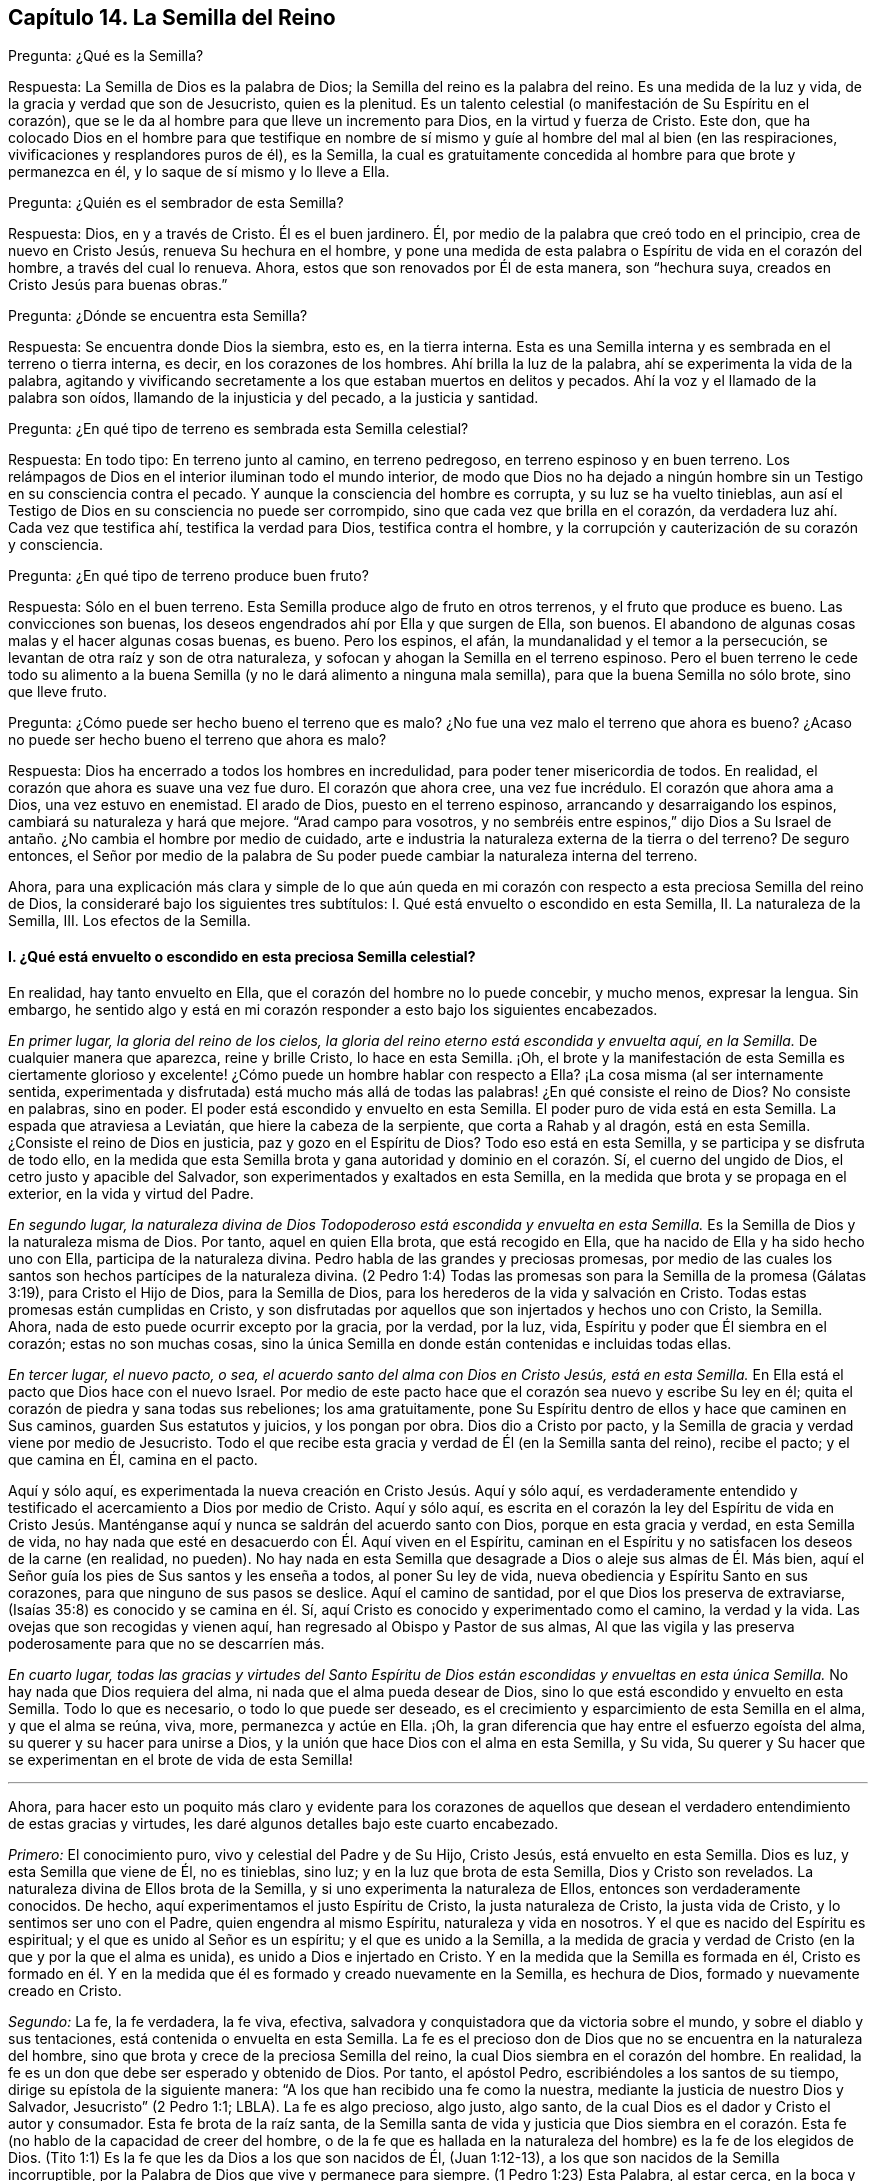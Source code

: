 == Capítulo 14. La Semilla del Reino

[.discourse-part]
Pregunta: ¿Qué es la Semilla?

[.discourse-part]
Respuesta: La Semilla de Dios es la palabra de Dios;
la Semilla del reino es la palabra del reino.
Es una medida de la luz y vida, de la gracia y verdad que son de Jesucristo,
quien es la plenitud.
Es un talento celestial (o manifestación de Su Espíritu en el corazón),
que se le da al hombre para que lleve un incremento para Dios,
en la virtud y fuerza de Cristo.
Este don,
que ha colocado Dios en el hombre para que testifique en nombre
de sí mismo y guíe al hombre del mal al bien (en las respiraciones,
vivificaciones y resplandores puros de él), es la Semilla,
la cual es gratuitamente concedida al hombre para que brote y permanezca en él,
y lo saque de sí mismo y lo lleve a Ella.

[.discourse-part]
Pregunta: ¿Quién es el sembrador de esta Semilla?

[.discourse-part]
Respuesta: Dios, en y a través de Cristo.
Él es el buen jardinero.
Él, por medio de la palabra que creó todo en el principio, crea de nuevo en Cristo Jesús,
renueva Su hechura en el hombre,
y pone una medida de esta palabra o Espíritu de vida en el corazón del hombre,
a través del cual lo renueva.
Ahora, estos que son renovados por Él de esta manera, son "`hechura suya,
creados en Cristo Jesús para buenas obras.`"

[.discourse-part]
Pregunta: ¿Dónde se encuentra esta Semilla?

[.discourse-part]
Respuesta: Se encuentra donde Dios la siembra, esto es, en la tierra interna.
Esta es una Semilla interna y es sembrada en el terreno o tierra interna, es decir,
en los corazones de los hombres.
Ahí brilla la luz de la palabra, ahí se experimenta la vida de la palabra,
agitando y vivificando secretamente a los que estaban muertos en delitos y pecados.
Ahí la voz y el llamado de la palabra son oídos, llamando de la injusticia y del pecado,
a la justicia y santidad.

[.discourse-part]
Pregunta: ¿En qué tipo de terreno es sembrada esta Semilla celestial?

[.discourse-part]
Respuesta: En todo tipo: En terreno junto al camino, en terreno pedregoso,
en terreno espinoso y en buen terreno.
Los relámpagos de Dios en el interior iluminan todo el mundo interior,
de modo que Dios no ha dejado a ningún hombre sin
un Testigo en su consciencia contra el pecado.
Y aunque la consciencia del hombre es corrupta, y su luz se ha vuelto tinieblas,
aun así el Testigo de Dios en su consciencia no puede ser corrompido,
sino que cada vez que brilla en el corazón,
da verdadera luz ahí. Cada vez que testifica ahí, testifica la verdad para Dios,
testifica contra el hombre, y la corrupción y cauterización de su corazón y consciencia.

[.discourse-part]
Pregunta: ¿En qué tipo de terreno produce buen fruto?

[.discourse-part]
Respuesta: Sólo en el buen terreno.
Esta Semilla produce algo de fruto en otros terrenos, y el fruto que produce es bueno.
Las convicciones son buenas, los deseos engendrados ahí por Ella y que surgen de Ella,
son buenos.
El abandono de algunas cosas malas y el hacer algunas cosas buenas, es bueno.
Pero los espinos, el afán, la mundanalidad y el temor a la persecución,
se levantan de otra raíz y son de otra naturaleza,
y sofocan y ahogan la Semilla en el terreno espinoso.
Pero el buen terreno le cede todo su alimento a la buena
Semilla (y no le dará alimento a ninguna mala semilla),
para que la buena Semilla no sólo brote, sino que lleve fruto.

[.discourse-part]
Pregunta: ¿Cómo puede ser hecho bueno el terreno que es malo?
¿No fue una vez malo el terreno que ahora es bueno?
¿Acaso no puede ser hecho bueno el terreno que ahora es malo?

[.discourse-part]
Respuesta: Dios ha encerrado a todos los hombres en incredulidad,
para poder tener misericordia de todos.
En realidad, el corazón que ahora es suave una vez fue duro.
El corazón que ahora cree, una vez fue incrédulo.
El corazón que ahora ama a Dios, una vez estuvo en enemistad.
El arado de Dios, puesto en el terreno espinoso, arrancando y desarraigando los espinos,
cambiará su naturaleza y hará que mejore.
"`Arad campo para vosotros,
y no sembréis entre espinos,`" dijo Dios a Su Israel
de antaño. ¿No cambia el hombre por medio de cuidado,
arte e industria la naturaleza externa de la tierra o del terreno?
De seguro entonces,
el Señor por medio de la palabra de Su poder puede
cambiar la naturaleza interna del terreno.

Ahora,
para una explicación más clara y simple de lo que aún queda en
mi corazón con respecto a esta preciosa Semilla del reino de Dios,
la consideraré bajo los siguientes tres subtítulos:
I+++.+++ Qué está envuelto o escondido en esta Semilla, II. La naturaleza de la Semilla, III.
Los efectos de la Semilla.

[.alt]
==== I. ¿Qué está envuelto o escondido en esta preciosa Semilla celestial?

En realidad, hay tanto envuelto en Ella, que el corazón del hombre no lo puede concebir,
y mucho menos, expresar la lengua.
Sin embargo,
he sentido algo y está en mi corazón responder a esto bajo los siguientes encabezados.

[.discourse-part]
__En primer lugar, la gloria del reino de los cielos,
la gloria del reino eterno está escondida y envuelta aquí, en la Semilla.__
De cualquier manera que aparezca, reine y brille Cristo, lo hace en esta Semilla.
¡Oh,
el brote y la manifestación de esta Semilla es ciertamente glorioso
y excelente! ¿Cómo puede un hombre hablar con respecto a Ella?
¡La cosa misma (al ser internamente sentida,
experimentada y disfrutada) está mucho más allá de todas
las palabras! ¿En qué consiste el reino de Dios?
No consiste en palabras, sino en poder.
El poder está escondido y envuelto en esta Semilla.
El poder puro de vida está en esta Semilla.
La espada que atraviesa a Leviatán, que hiere la cabeza de la serpiente,
que corta a Rahab y al dragón, está en esta Semilla.
¿Consiste el reino de Dios en justicia, paz y gozo en el Espíritu de Dios?
Todo eso está en esta Semilla, y se participa y se disfruta de todo ello,
en la medida que esta Semilla brota y gana autoridad y dominio en el corazón. Sí,
el cuerno del ungido de Dios, el cetro justo y apacible del Salvador,
son experimentados y exaltados en esta Semilla,
en la medida que brota y se propaga en el exterior, en la vida y virtud del Padre.

[.discourse-part]
__En segundo lugar,
la naturaleza divina de Dios Todopoderoso está escondida y envuelta en esta Semilla.__
Es la Semilla de Dios y la naturaleza misma de Dios.
Por tanto, aquel en quien Ella brota, que está recogido en Ella,
que ha nacido de Ella y ha sido hecho uno con Ella, participa de la naturaleza divina.
Pedro habla de las grandes y preciosas promesas,
por medio de las cuales los santos son hechos partícipes de la naturaleza divina.
(2 Pedro 1:4) Todas las promesas son para la Semilla de la promesa (Gálatas 3:19),
para Cristo el Hijo de Dios, para la Semilla de Dios,
para los herederos de la vida y salvación en Cristo.
Todas estas promesas están cumplidas en Cristo,
y son disfrutadas por aquellos que son injertados y hechos uno con Cristo, la Semilla.
Ahora, nada de esto puede ocurrir excepto por la gracia, por la verdad, por la luz, vida,
Espíritu y poder que Él siembra en el corazón; estas no son muchas cosas,
sino la única Semilla en donde están contenidas e incluidas todas ellas.

[.discourse-part]
__En tercer lugar, el nuevo pacto, o sea,
el acuerdo santo del alma con Dios en Cristo Jesús, está en esta Semilla.__
En Ella está el pacto que Dios hace con el nuevo Israel.
Por medio de este pacto hace que el corazón sea nuevo y escribe Su ley en él;
quita el corazón de piedra y sana todas sus rebeliones; los ama gratuitamente,
pone Su Espíritu dentro de ellos y hace que caminen en Sus caminos,
guarden Sus estatutos y juicios, y los pongan por obra.
Dios dio a Cristo por pacto,
y la Semilla de gracia y verdad viene por medio de Jesucristo.
Todo el que recibe esta gracia y verdad de Él (en la Semilla santa del reino),
recibe el pacto; y el que camina en Él, camina en el pacto.

Aquí y sólo aquí, es experimentada la nueva creación en Cristo Jesús. Aquí y sólo aquí,
es verdaderamente entendido y testificado el acercamiento a Dios por medio de Cristo.
Aquí y sólo aquí,
es escrita en el corazón la ley del Espíritu de vida en Cristo Jesús.
Manténganse aquí y nunca se saldrán del acuerdo santo con Dios,
porque en esta gracia y verdad, en esta Semilla de vida,
no hay nada que esté en desacuerdo con Él. Aquí viven en el Espíritu,
caminan en el Espíritu y no satisfacen los deseos de la carne (en realidad, no pueden).
No hay nada en esta Semilla que desagrade a Dios o aleje sus almas de Él. Más bien,
aquí el Señor guía los pies de Sus santos y les enseña a todos, al poner Su ley de vida,
nueva obediencia y Espíritu Santo en sus corazones,
para que ninguno de sus pasos se deslice.
Aquí el camino de santidad, por el que Dios los preserva de extraviarse,
(Isaías 35:8) es conocido y se camina en él. Sí,
aquí Cristo es conocido y experimentado como el camino, la verdad y la vida.
Las ovejas que son recogidas y vienen aquí,
han regresado al Obispo y Pastor de sus almas,
Al que las vigila y las preserva poderosamente para que no se descarríen más.

[.discourse-part]
__En cuarto lugar,
todas las gracias y virtudes del Santo Espíritu de Dios
están escondidas y envueltas en esta única Semilla.__
No hay nada que Dios requiera del alma, ni nada que el alma pueda desear de Dios,
sino lo que está escondido y envuelto en esta Semilla.
Todo lo que es necesario, o todo lo que puede ser deseado,
es el crecimiento y esparcimiento de esta Semilla en el alma, y que el alma se reúna,
viva, more, permanezca y actúe en Ella.
¡Oh, la gran diferencia que hay entre el esfuerzo egoísta del alma,
su querer y su hacer para unirse a Dios,
y la unión que hace Dios con el alma en esta Semilla, y Su vida,
Su querer y Su hacer que se experimentan en el brote de vida de esta Semilla!

[.small-break]
'''

Ahora,
para hacer esto un poquito más claro y evidente para los corazones de
aquellos que desean el verdadero entendimiento de estas gracias y virtudes,
les daré algunos detalles bajo este cuarto encabezado.

[.discourse-part]
_Primero:_ El conocimiento puro, vivo y celestial del Padre y de Su Hijo, Cristo Jesús,
está envuelto en esta Semilla.
Dios es luz, y esta Semilla que viene de Él, no es tinieblas, sino luz;
y en la luz que brota de esta Semilla, Dios y Cristo son revelados.
La naturaleza divina de Ellos brota de la Semilla,
y si uno experimenta la naturaleza de Ellos, entonces son verdaderamente conocidos.
De hecho, aquí experimentamos el justo Espíritu de Cristo, la justa naturaleza de Cristo,
la justa vida de Cristo, y lo sentimos ser uno con el Padre,
quien engendra al mismo Espíritu, naturaleza y vida en nosotros.
Y el que es nacido del Espíritu es espiritual; y el que es unido al Señor es un espíritu;
y el que es unido a la Semilla,
a la medida de gracia y verdad de Cristo (en la que y por la que el alma es unida),
es unido a Dios e injertado en Cristo.
Y en la medida que la Semilla es formada en él,
Cristo es formado en él. Y en la medida que él es
formado y creado nuevamente en la Semilla,
es hechura de Dios, formado y nuevamente creado en Cristo.

[.discourse-part]
_Segundo:_ La fe, la fe verdadera, la fe viva, efectiva,
salvadora y conquistadora que da victoria sobre el mundo,
y sobre el diablo y sus tentaciones, está contenida o envuelta en esta Semilla.
La fe es el precioso don de Dios que no se encuentra en la naturaleza del hombre,
sino que brota y crece de la preciosa Semilla del reino,
la cual Dios siembra en el corazón del hombre.
En realidad, la fe es un don que debe ser esperado y obtenido de Dios.
Por tanto, el apóstol Pedro, escribiéndoles a los santos de su tiempo,
dirige su epístola de la siguiente manera:
"`A los que han recibido una fe como la nuestra,
mediante la justicia de nuestro Dios y Salvador, Jesucristo`" (2 Pedro 1:1; LBLA).
La fe es algo precioso, algo justo, algo santo,
de la cual Dios es el dador y Cristo el autor y consumador.
Esta fe brota de la raíz santa,
de la Semilla santa de vida y justicia que Dios siembra en el corazón.
Esta fe (no hablo de la capacidad de creer del hombre,
o de la fe que es hallada en la naturaleza del hombre) es la fe de los elegidos de Dios.
(Tito 1:1) Es la fe que les da Dios a los que son nacidos de Él, (Juan 1:12-13),
a los que son nacidos de la Semilla incorruptible,
por la Palabra de Dios que vive y permanece para siempre.
(1 Pedro 1:23) Esta Palabra, al estar cerca, en la boca y el corazón, engendrando,
preservando e incrementando la fe ahí (según es experimentada diariamente),
es llamada "`la palabra de fe`" (Romanos 10:8).

[.discourse-part]
_Tercero:_ El temor puro, el temor santo, el temor celestial,
el cual es de una naturaleza limpia y celestial, y perdura para siempre,
también está en esta Semilla.
Este inocente temor es una promesa del nuevo pacto,
y es dado a los hijos del nuevo pacto,
el cual Dios pone en sus corazones desde la Semilla de vida que brota en ellos,
para que no se aparten del Señor. (Jeremías 32:40)

[.discourse-part]
_Cuarto:_ El amor puro y divino está en ella.
En la medida que esta Semilla brota, en esa misma medida brota el amor de Dios.
Así como Dios es amor, la Semilla que es de Él participa de Su amor.
No hay enemistad en ella, y ninguna enemistad u oposición brotarán de ella.
Esto hace que para los hijos de Dios sea muy natural amar,
pues han nacido de esa Semilla que vino del Dios de amor, cuya naturaleza es amor.
¡Oh, cuán diariamente es hallado, mediante una dulce y segura experiencia,
que esta Semilla (al brotar) enseña y hace posible amar!
Los que tienen esta Semilla brotando en ellos,
no necesitan ser externamente enseñados a amar con amor fraternal, pues en la Semilla,
por medio de ella y a través de ella, son enseñados por Dios a amarse unos a otros.
De manera que, el alma no necesita nada sino la circuncisión del corazón,
la purificación del corazón a través de la obediencia a la verdad,
la amputación de esa mente, naturaleza,
voluntad y sabiduría carnales que no pueden amar correctamente.
Entonces el amor puro brotará plenamente hacia el Señor y hacia los hermanos.
(Deuteronomio 30:6; 1 Pedro 1:22) Sí,
será natural amar a todos y el mandamiento de Cristo no será gravoso, a saber,
amar a los enemigos, incluso a los más grandes agraviadores,
maldecidores y perseguidores.
(Mateo 5:44)

[.discourse-part]
_Quinto:_ La esperanza pura, la esperanza del recto, la esperanza que no avergüenza,
la esperanza que penetra detrás del velo y es una ancla segura y firme ahí,
(al anclar la mente en el Señor, quien la mantiene en perfecta paz),
está contenida en la Semilla y brota de ella.
Pues nada sino lo que viene de Dios (de la Semilla santa
de verdad y justicia) puede anclar la mente en Dios.
De modo que, el que siente la Semilla, siente la esperanza,
y al mantenerse vuelto hacia la Semilla (hacia la raíz santa), la esperanza permanece.
Por tanto, al volverse la mente a la luz, al volverse del poder de Satanás a Dios,
al volverse a Cristo,
al volverse a la aparición y voz de la palabra de vida en el interior,
al volverse de la semilla de maldad y tinieblas a la Semilla santa y justa del reino,
está vuelta hacia lo que engendra la esperanza verdadera
y justa en el corazón. Esta no es una esperanza en la carne,
sino en la Semilla santa y celestial, y en la obra de justicia y del reino,
que es el hacha de batalla y arma de guerra de Dios,
por medio de lo cual Él derriba la carne.
Esta esperanza asegura la mente en cada tentación, en cada angustia, en cada prueba,
en todo viento, tormenta y olas de persecución con las que pueda ser asaltada.

[.discourse-part]
_Sexto:_ La verdadera paciencia y su obra perfecta (Santiago 1:4),
está contenida en esta Semilla y es dada con ella.
Así como Dios es paciente y tardo para la ira, así también es esta Semilla.
El hombre es de la naturaleza frágil, inquieta e impaciente,
pero el que recibe la palabra de fe, la Semilla de fe,
en Ella también recibe fe y paciencia.
A este no sólo le es dado creer, sino también sufrir por el bien de Cristo.
El que permanece en la Semilla,
y siente que la Semilla permanece y Su naturaleza prevalece en él,
no puede ser impaciente, sin importar lo que el Señor permita que le suceda.

[.discourse-part]
_Séptimo:_ Aquí la verdadera pobreza de espíritu es experimentada.
Es pobre verdaderamente, el que lo ha vendido todo y no se ha dejado nada,
excepto a esta Semilla y la aparición y ayuda de Dios en esta Semilla;
lo cual tampoco está en sus propias manos, sino en la voluntad y disposición de Dios.

[.discourse-part]
_Octavo:_ Aquí es experimentada la verdadera misericordia hacia otros.
Porque el que es llevado a la Semilla vive sólo por misericordia,
y el que vive por misericordia y es diariamente lo que es por misericordia,
no puede evitar ser misericordioso con otros.

[.discourse-part]
_Noveno:_ La verdadera hambre y sed de justicia brotan de esta Semilla.
La Semilla de Dios, el nacimiento de Dios,
es lo que discierne la excelencia de Su justicia,
y lo que tiene hambre y sed de Su justicia.

[.discourse-part]
_Décimo:_ Para no nombrar más, la cruz que hace morir y crucifica al mundo y al pecado,
sólo puede ser tomada en esta Semilla o por virtud de la Semilla.
En realidad, la Semilla es una cruz, sí, es enemistad contra la naturaleza,
espíritu y curso de la serpiente.
El que la toma (con Su voluntad, Su naturaleza, Su ley de vida),
toma la cruz contra la otra naturaleza, voluntad y ley de pecado y muerte.
Así que si se pierde la santa Semilla, sólo se puede tener una sombra o imagen de la cruz.
Pero en el verdadero sentido y sujeción a la Semilla,
la cruz de nuestro Señor Jesucristo es experimentada
obrando poderosamente contra el pecado,
crucificando y sometiendo efectivamente todo el curso de la naturaleza maligna y pecaminosa.

[.alt]
==== II. ¿Qué es la naturaleza de la Semilla de Dios, o la Semilla del reino?

[.discourse-part]
Respuesta:
Aunque la naturaleza de Esta ya ha sido ampliamente explicada bajo los encabezados previos,
hablaré un poco más específicamente de Ella con varios detalles,
de acuerdo con las Escrituras.

[.discourse-part]
__En primer lugar, es de una naturaleza inmortal e incorruptible.__
(1 Pedro 1:23) Es una Semilla que en sí misma no puede morir,
aunque parezca muerta en el hombre o para el hombre,
al no poder exponer nada de Su vida o virtud escondida en el hombre,
que la ha matado para sí mismo.
Porque el que ha rechazado y matado a la Semilla por medio de la cual Dios da vida,
todavía está muerto en delitos y pecados,
y no podrá vivir hasta que Dios respire y vivifique esta Semilla en él,
y lo resucite por medio de la Semilla.

[.discourse-part]
__En segundo lugar, es de una naturaleza que recoge.__
Ella tiene la naturaleza de una red.
(Mateo 13:47) Saca de lo que es contrario a Dios, para reunirlo en Dios.
Saca del mundo, del mar de maldad, del reino de las tinieblas,
de la propia naturaleza y espíritu del hombre,
para reunirlo en la naturaleza y Espíritu de Dios, y en Su luz y reino,
en donde el alma debe morar, caminar y estar sujeta a Dios.

[.discourse-part]
__En tercer lugar, es de una naturaleza que purga o limpia.__
Ella es de la naturaleza del fuego, de la naturaleza del agua,
internamente y espiritualmente.
Esta Semilla es Espíritu y vida en una medida,
y por Ella (o por el Espíritu de Dios que mora y es revelado en Ella) Él lava
y purga la inmundicia de la hija de Sión. Hay fuerza y virtud en esta Semilla,
contra toda fuerza de engaño y maldad en la otra semilla.
Conforme la Semilla del reino brota y es recibida
y disfrutada en el temor santo del Señor,
prevalece sobre la semilla contraria y arroja sus tinieblas,
y purga y quema su inmundicia, paja y corrupción.

[.discourse-part]
__En cuarto lugar, es de una naturaleza que sazona, leuda y santifica.__
Es como sal; es como levadura.
Ella sazona y leuda con vida.
Ella sazona y leuda con justicia.
Ella sazona y leuda con la imagen de Dios.
Tan pronto como brota en el corazón comienza a leudarlo, y si no se descuida,
ni se entristece, ni se lastima,
ni se apaga (porque esta Semilla es de una naturaleza muy sensible y tierna),
continuará leudando cada vez más con la naturaleza de verdad,
a semejanza del Dios de verdad.
Ver Marcos 9:50; Lucas 13:21; Colosenses 4:6

[.discourse-part]
__En quinto lugar, es de una naturaleza que enriquece.__
Es un tesoro escondido o perla de gran precio.
Hace al comerciante sabio muy rico,
a ese que lo vende todo por Ella y compra el campo con Ella.
El que compra la verdad y no la quiere vender ni apartarse de ella de ninguna manera,
sino que se rinde a ella y la hace su tesoro,
¡cuánto enriquece Esta su corazón con lo que es santo y
celestial! ¡Cuán rico lo hace tocante a Dios! (Mateo 13:44-46)

[.discourse-part]
__En sexto lugar, es de una naturaleza que se incrementa y crece.__
Un único talento puede ser incrementado.
La pequeña Semilla, como la semilla de un grano de mostaza,
crecerá en la buena tierra más allá de las hierbas, y se convertirá en un árbol,
árbol de justicia de la plantación del Señor, para que Él pueda ser glorificado.
(Mateo 13:31-32; 25:16; 13:23)

[.alt]
==== III. ¿Cuáles son los efectos de esta Semilla?

[.discourse-part]
Respuesta: Los efectos de la Semilla pura en el corazón son muchísimos, muy grandes,
muy dulces, preciosos y benditos,
los cuales llegan a experimentar todos aquellos que
experimentan el crecimiento y propagación de Ella.
Mencionaré sólo algunos.

[.discourse-part]
__Primero,
es una verdadera unión y comunión con el Dios y Padre de nuestro Señor Jesucristo,
el Padre de esta Semilla, y con todos los que están unidos a Ella.__
La unión y comunión con Dios están en esta Semilla, nunca fuera de Ella.
Porque en la simiente de la serpiente, el hombre está separado de Dios,
ajeno a Su vida y no puede acercarse a Él, ni tener comunión con Él. Por tanto,
en la Semilla santa, en la Semilla de vida, en la Semilla de justicia,
en la Semilla de fe, el alma es unida a Dios, tiene acceso a Él, fuente viva,
y tiene comunión con Él en lo que es vivo y santo de Él. Los hombres
pueden imaginar una unión y comunión con Dios fuera de Ella,
pero ninguno puede unirse a Dios o tener comunión con Él verdaderamente,
excepto en el don, en la gracia, en la luz, en el Espíritu que es de Dios.

[.discourse-part]
__Segundo, esta Semilla se siente brotar en el corazón, y cuando se une a Ella,
derriba y somete todo lo que es contrario a Dios.__
Este honor y poder los ha dado Dios a la Simiente
de la mujer (aún en la menor medida de Esta):
Que Ella herirá la cabeza de la serpiente y liberará
el alma del cautiverio y esclavitud del maligno.
Así, el alma, en la consciencia, autoridad y virtud vivas de la Semilla,
puede rehusar presentar sus miembros, sus facultades, su voluntad, su mente,
su entendimiento y sus afectos, al pecado y a la injusticia.
Sí, el diablo, el gran dragón rojo, el dios de este mundo,
el poderoso espíritu y poder de las tinieblas, al ser resistido en Esta,
es verdaderamente vencido.
Cuando alguno resiste al diablo en su propia fuerza (en la fuerza de sus propios deseos,
habilidades y decisiones),
es vencido por él. Pero el que resiste al diablo en la fe que brota de esta Semilla,
lo vencerá. Así, pues, el pecado es derribado y la tentación mantenida fuera,
por medio de la virtud y poder de la vida y autoridad
del Salvador que brotan en esta Semilla de Dios.

[.discourse-part]
__Tercero,
a medida que brota y a medida que sus operaciones son experimentadas y recibidas,
lleva a la imagen y naturaleza de Dios.__
Ella borra la imagen del diablo en la mente y renueva a semejanza de Dios y Cristo.
Sí,
aquí tenemos la mente misma de Cristo y somos hechos uno
con la mente de Él. Así como en la simiente de la serpiente,
son puestas la imagen y naturaleza de la serpiente, así en esta Semilla,
es puesta la imagen de Dios y de Cristo.
Sí, la serpiente, el espíritu de tinieblas, el espíritu maligno, el espíritu de engaño,
es quitado aquí y Cristo colocado.
Y cualquiera que desee experimentar el verdadero desvestirse del viejo hombre,
y el vestirse del nuevo hombre (el cual es creado en la justicia y santidad de la verdad),
debe experimentarlo en esta Semilla.

[.discourse-part]
__Cuarto, la Semilla lleva la mente, el corazón, el alma,
el espíritu a la nueva obediencia (a Su propia naturaleza obediente), o sea,
a hacer la voluntad de Dios con gran deleite y placer.__
"`El hacer tu voluntad, Dios mío, me ha agradado,`" dijo Cristo.
Esta Semilla es de Su naturaleza.
Es una medida, una porción, un talento celestial de Su gracia y verdad,
un don de luz y vida proveniente de Aquel que es la plenitud.
Es dada para dar la disposición (como tiene Él) de hacer la voluntad del Padre,
y realmente lo hace,
hasta el punto de que el alma que es completamente leudada y una con Ella,
puede también decir: "`¡Me deleito en hacer tu voluntad, oh, Dios.
Esta se ha convertido en mi comida y bebida, estoy nutrida y renovada,
y me deleito en la virtud que experimento brotar en mí al hacer Tu voluntad!`"
Ciertamente no es así al principio, mientras haya una naturaleza, una voluntad,
una sabiduría contraria a la naturaleza, voluntad y sabiduría de Dios.
Entonces la obediencia es difícil y la cruz sigue siendo un doloroso yugo sobre el cuello.
Pero al ser sometida esa naturaleza,
y al levantarse y prevalecer la naturaleza de la Semilla,
¿qué puede ser de mayor deleite para esta nueva naturaleza
que hacer la voluntad de su Padre celestial,
y descubrir el corazón del Padre complacido con el hijo?

[.discourse-part]
__Quinto, Ella lleva al entendimiento, sentido y deleite de todas las preciosas promesas,
y a todas las bendiciones espirituales en Cristo Jesús nuestro
Señor.__ Todas las promesas son para la Semilla,
y son sí y amén en Cristo, y la más pequeña medida de Su vida participa de esto.
La Semilla, la Semilla eterna es la heredera,
y nosotros los que estamos unidos a la Semilla,
que hemos nacido de la Semilla y crecemos en Ella, somos coherederos con Cristo.
Por tanto, cada promesa llega a ser entendida aquí, gustada aquí,
disfrutada aquí. ¡Cuán llenas están las Escrituras
de dulces y preciosas promesas! ¡Pero ay,
de qué sirve que los hombres se las apliquen a sí mismos,
cuando no tienen derecho a ellas, ni las entienden correctamente,
ni fueron destinadas por el Señor para el estado y condición caídos del hombre!
Pero llegar al entendimiento de las promesas, ser guiados por el Señor a esa condición,
y ser preservados por Él en esa condición a la que pertenecen las promesas--¡Oh,
cuán dulce, reconfortante y gozoso es esto!
De hecho, en esta Semilla todas las maldiciones del libro pasan,
y todas las bendiciones fluyen y se multiplican en el alma día tras día. De modo que,
con razón es llamada '`la Semilla bendita,`' pues en Ella
el alma es verdaderamente bendecida y colmada de bendiciones,
por Aquel que es capaz de multiplicarlas en el alma y de
guiarla en el uso y disfrute seguro y correcto de ellas.

Pero, ¿necesito mencionar algo más? Aquí está la luz, aquí está la vida,
aquí está la justicia, aquí está la paz, aquí está el gozo celestial,
aquí está el poder santo,
todo brotando y produciendo sus frutos y preciosas operaciones y efectos en el
corazón. Aquí está la seguridad del amor de Dios en Cristo para siempre,
y el conocimiento de que Dios nunca dejará ni abandonará
aquella alma que está unida a Él,
y que permanece en Él en esta Semilla.
Dicha alma será guardada por el poder de Dios,
a través de la fe que brota de esta Semilla, para perfecta redención y salvación. Amén.

=== Una Breve Aclaración con Respecto a la Imputación de la Justicia de Cristo

Dios visita a los hombres por medio de la luz y poder
de Su Santo Espíritu en su estado muerto y oscuro,
o sea, cuando son impíos. Ahora,
los que sienten la vida y en las vivificaciones de la vida se vuelven
a la luz y poder que los visita (por la fe que viene de la vida),
son trasplantados, en cierta medida, de la raíz impía a la raíz santa.
Aquí son hechos partícipes de la naturaleza y virtud del verdadero árbol de olivo,
es esparcida sobre ellos la misericordia del Señor en y a través de Su Hijo Jesucristo,
son perdonadas sus iniquidades y quitadas sus transgresiones por amor de Su nombre.
Estos son contados por Dios, no en la vieja raíz ni en la naturaleza impía,
sino en esa raíz que han asido por fe y a la que están unidos.
Aquí están ante los ojos del Señor,
y son aceptados y amados en Aquel en quien son hallados,
por Aquel que los trasplantó y los injertó ahí. Así que Cristo es realmente de ellos
y ellos de Él. Y lo que Él hizo por ellos en Su cuerpo de carne viene a ser de ellos,
de modo que tienen el beneficio y cosechan los dulces frutos de esto.
Y si después pecaran, tienen un abogado que defiende su causa con el Padre,
que respira vívidamente sobre ellos de nuevo, aviva fe en ellos,
y les da volverse de eso que corrió tras ellos,
los alcanzó y los contaminó. Debido a lo cual,
en este estado de verdadera fe y unión con el Hijo,
se experimenta una fuente abierta para el pecado y la impureza,
la cual diariamente lava las contaminaciones y manchas de la mente,
a las que es susceptible en el estado de viaje.

Ahora, estas cosas no pertenecen a todo lo que el hombre llama fe,
sino únicamente a la fe que fluye del poder de la
vida indestructible y que permanece en el poder.
La fe que proviene del poder es preciosa,
pues tiene una naturaleza y virtud preciosas en ella,
además de todos los efectos preciosos que fluyen de ella.
Porque ella es la sustancia de las cosas que se esperan; ella es de una naturaleza pura,
que tiene dominio y da dominio sobre el maligno.
Pero la creencia en Cristo, o la aplicación de Su justicia, que no es de esta fe,
ni está en la verdadera luz de vida,
(sino que es de acuerdo con las comprensiones de la criatura con respecto a cosas),
no es de la misma naturaleza, ni tiene la misma virtud, ni produce los mismos efectos.
Porque, a pesar de tener ese tipo de creencia y esperanza,
los hombres todavía están en sus pecados, no están lavados por la sangre de Cristo,
ni están perdonados o cubiertos por el Espíritu del Señor. ¡Ojalá
los hombres fueran cautelosos y le prestaran atención a este asunto,
para que no se perdieran el verdadero perdón del Señor!

Porque, en efecto,
hay un estado en el que la justicia de Cristo es imputada
a las personas alcanzadas por el poder del Señor,
aquellos que están saliendo del estado de impiedad y entrando en la verdadera justicia.
En el verdadero crecimiento,
el alma diariamente sale cada vez más de su propia injusticia, de las tinieblas,
de la imagen corrupta, y entra en la justicia de Cristo y en Su imagen pura.
Así es formado más y más diariamente Cristo en los
corazones de los que verdaderamente creen.
Ellos Lo reciben como la levadura celestial,
y al rendirse para ser leudados por Él son cambiados
a diario y cada vez más en la novedad del Espíritu,
hasta que llegan a ser una nueva masa, una masa completamente leudada.
Entonces las cosas viejas pasan y todas son hechas nuevas, es decir,
ya no son del viejo Adán, sino que todos son de Dios en Cristo.
Todos son de la nueva naturaleza y Espíritu, lo cual es justo a los ojos de Dios.

Ahora, esto es por lo que todos deben esforzarse y lo que todos deben buscar:
El reino de Dios y Su justicia, es decir,
encontrar la entrada ministrada a ellos en el reino eterno y la justicia de este,
para que realmente puedan despojarse del viejo hombre con sus pasiones y concupiscencias,
y vestirse del nuevo hombre; de la naturaleza, imagen,
Espíritu y justicia del nuevo hombre.
Todos deben buscar el verdadero vestido de boda para casarse con Cristo,
para ser una novia ataviada para el novio.
¡Oh,
es precioso para cualquiera experimentar su alma en este estado! ¿Quién no querría viajar,
luchar, esforzarse, vigilar,
orar y esperar para poder ser ataviado por el Espíritu del Señor para Su Hijo Jesucristo?

¡Oh, que ellos al tomar sobre sí la profesión del cristianismo puedan sentir el poder,
esperar en el poder, experimentar lo que es creer en el poder y vivir en el poder!
Porque sin este, el angustioso estado del cristianismo no es sino muerte,
sequedad y frío, al no tener la savia verdadera y viva,
ni calidez en él. Hay grandes engaños en el mundo
acerca de la imputación de la justicia y esas cosas.
Pero el que conoce la verdad tal como está en Jesús,
el que ha sido visitado por el poder, recogido en el poder y permanece en el poder,
ha descubierto lo que unge el ojo y el corazón,
y fortalece contra las más sutiles maquinaciones y engaños del espíritu que se transforma.
Pero quienquiera que profesa el cristianismo, y sin embargo, no está aquí,
no está a salvo, pues el enemigo tiene maneras de hechizarlo y engañarlo,
y el tal no puede resistirlo y evitarlo de manera eficaz.

=== Una Breve Pregunta Acerca de la Correcta Lectura de las Escrituras

[.discourse-part]
Pregunta:
¿Cuál es la lectura correcta de las Escrituras para que
sea de beneficio y provecho para el alma del lector?

[.discourse-part]
Respuesta: El que lee las Escrituras en una verdadera medida de vida recibida de Dios,
las lee correctamente, y cada vez que las lee así, es para su beneficio.
El que lee fuera de esa medida de vida, lee para su propio daño,
pues la naturaleza que entiende mal, aplica mal y se vuelve engreída,
sabia y confiada según la carne,
todavía está obrando en él. Este es propenso a establecer sus propias
interpretaciones en lugar del significado del Espíritu de Dios,
y además, a condenar todo lo que no afirme ni concuerde con su propio entendimiento.

El verdadero nacimiento es manso, tierno, gentil, temeroso delante del Señor,
espera en Él; a menudo le clama al Señor que no permita que sea engañado,
ni que algo equivocado se levante en él, ni que reciba algo como verdad,
excepto aquello que Dios sabe que es verdad.
Cuando al Señor le complace dar el verdadero conocimiento,
este es mantenido en la justicia del Señor, en Su vida, en Su voluntad, en Su sabiduría, etc.
Pero el nacimiento incorrecto no es así,
sino que es sutil en la búsqueda y formación de ideas, y las mantiene con sutileza,
y atrae la parte incorrecta en otros para que concuerden
y admitan lo que él propone y sostiene como verdad.

Hay una sabiduría en el hombre que está en contra de Dios.
Esta sabiduría se opone a la sabiduría de Dios de dos maneras:
Ya sea de manera directa y contradictoria, o de manera secreta, sutil y socavadora.
Ahora, ningún hombre puede ir a Dios,
o verdaderamente entender o recibir las cosas de Dios,
excepto en la medida que esta sabiduría llegue a ser confundida
y destruida en él por la luz y poder de Dios.
Todas sus fortalezas, todas sus imaginaciones sutiles,
todos sus razonamientos y consultas deben ser destruidas y llevadas a nada,
antes de que la verdad de Dios pueda tener pleno lugar y poder en el corazón.

Ahora bien, cuando esta falsa sabiduría es verdaderamente develada y el alma la niega,
vigilando contra ella y volviéndose a la verdadera sabiduría,
el hombre espera en Dios correctamente,
lee las Escrituras correctamente y llega al verdadero sentido,
entendimiento y experiencia de ellas.
Pero si en algún momento se queda sin esto, queda expuesto a la trampa del enemigo,
al entendimiento equivocado de la Escritura y a la confianza carnal que surge de esto.
De modo que, tras asumir un malentendido de una Escritura,
incluso se atreverá a hablar mal de las cosas celestiales y espirituales que son de Dios.
¡Oh,
cuánto destruye y enreda esta sabiduría! ¡Cuánto ha destruido y enredado a muchos hoy,
que piensan que están muy a favor de Dios en esas cosas y prácticas,
en las que están directamente en contra de Él!

Ahora noten bien: El Espíritu, la verdad, la vida, la sustancia, es de Dios para siempre,
y el espíritu inmundo no puede entrar a esto,
ni el vientre inmundo concebirlo ni darlo a luz.
Sin embargo, en cuanto a la letra, el caparazón, la figura externa,
el relato y la descripción externa de las cosas, etc., el otro espíritu,
sabiduría y naturaleza en el hombre puede leerlos y adivinar, transformar, recibir,
creer y edificar según la carne.
Aquí está el fundamento y surgimiento del anticristo y de Babilonia,
en aquellos que levantan un edificio, conocimiento, fe, esperanza, iglesia, adoración,
deberes, ordenanzas, justificación, santificación, etc.,
en imitación de Sión. Pero estas cosas no son la cosa en sí,
sino falsas representaciones de la cosa; ya sea porque fueron inventadas por el hombre,
o porque alguna vez fueran designadas y utilizadas por el Espíritu
del Señor. Pues hay poca diferencia entre inventar una cosa nueva,
y hacer uso de una cosa vieja que una vez fue de Dios, pero que ahora es entendida,
guardada y practicada fuera del sentido,
luz y guía de Su Espíritu (en otro espíritu y de acuerdo con otra sabiduría).

Esta no es la forma correcta de reforma, a saber,
el regreso a las cosas externas y de la letra,
las cuales eran practicadas por los judíos en sus días,
o por los anteriores cristianos en sus días. La forma correcta
es retornar al Espíritu en el que caminaban ellos,
y experimentar (en la verdadera vida y guía de esta) lo que Este
enseña y requiere que sea guardado y practicado hoy.
Porque hay cosas cuyo valor no está en sí mismas,
sino en el hecho de que Dios las requiere,
y el espíritu incorrecto puede entrar en tales cosas.
Y el Señor puede sacar a Su pueblo de esas cosas (así como
lo hizo del patio externo al edificio o templo interno,
por medio de Su luz y Espíritu en el interior,
cuando les dio el patio externo a los gentiles.
Apocalipsis 11:1-2). El que es encontrado en estas cosas después de que
Dios se las ha dado a los gentiles y sacado a Su pueblo de ellas,
ya no es reconocido o aceptado por Dios en ellas,
aunque tenga paciencia de él en el tiempo de su ignorancia.
Sin embargo,
si permanece en tales cosas después de la manifestación de la luz y su testimonio,
el Señor no tendrá paciencia de él,
sino que lo condenará y tratará con él como transgresor del pacto
en el que se experimenta la vida y la paz con Él.

Por lo tanto, en todas las cosas que conciernen a Dios,
ya sea en la lectura de las Escrituras,
oración o ejecución de cualquier cosa llamada deber y ordenanza, ¡oh,
muéstrense cristianos en verdad, al esperar conocer a su Guía y Líder,
y los verdaderos límites que están establecidos por Dios!
Pues así pueden servir a Dios en la verdadera fe, Espíritu y entendimiento, o sea,
en eso que Dios sabe que es verdadero,
y no en lo que ustedes falsamente interpretan como verdadero.
Porque noten: Si ustedes son cristianos, ¿acaso no están en Cristo y Cristo en ustedes?
¿Acaso no deben sentir Su vida y la guía de Su Espíritu,
para que puedan vivir en el Espíritu, caminar en el Espíritu, leer en el Espíritu,
orar siempre en el Espíritu, creer en el Espíritu,
adorar en el Espíritu y en el santo entendimiento de Su verdad, la cual es de Él?

Aquel que quiera ser correcto en religión, debe tener un correcto comienzo.
¿Cómo es esto?
Debe comenzar en el Espíritu, es decir, su conocimiento, su fe, su esperanza, su paz,
su gozo, su justicia, su santidad, su adoración, etc., deben comenzar en el Espíritu.
Debe salir de su propio espíritu, de su propia sabiduría,
de los consejos y pensamientos de su propio corazón,
y esperar en Aquel que comienza la obra de regeneración y vida en el corazón.

Después,
debe diligentemente vigilar contra ese espíritu y
sabiduría de donde el Señor lo ha sacado,
para que nunca entren de nuevo en él. Pues ese espíritu
y esa sabiduría se esforzarán por guiarlo fuera del camino,
con semejanzas y falsas imágenes de las cosas, con conocimiento falso,
con una fe que no es verdaderamente de Dios ni de la misma
naturaleza con la que el alma sintió al principio.
Se le presentarán con falsas esperanzas, falsos temores, falsos gozos,
una falsa justicia y santidad, que no son de Cristo ni según las Escrituras,
sino sólo lo que el hombre concibe de ellas.
Porque el hombre, que una vez gustó la verdad, y en alguna medida juzgó correctamente,
puede errar después en su gusto y juicio, y luego, tomar lo incorrecto por verdadero,
por no aferrarse a lo que le dio anteriormente el verdadero sabor.

Ahora bien, el que quiere encontrar la verdadera religión, la religión del evangelio,
debe encontrar el poder, recibir el poder, creer, habitar y actuar en el poder.
Porque Cristo fue hecho rey, sacerdote y profeta,
'`no según la ley de un mandamiento carnal,
sino según el poder de una vida indestructible,`' y Su pacto no es como el antiguo,
en palabra o letra, sino en el mismo poder y vida.
Por tanto, el conocimiento aquí, la fe aquí, la esperanza aquí, etc., no son de la letra,
sino de la vida.
El que recibe este conocimiento, recibe conocimiento vivo.
Esta fe da victoria sobre la incredulidad y sobre
ese espíritu cuya fuerza radica en la incredulidad.
Esta esperanza purifica el corazón, así como Él es puro.
El que recibe la justicia de este pacto, recibe una vestidura viva,
la cual tiene poder en ella sobre la muerte y la injusticia.
El comienzo de esta religión, de este poder y pacto santo e interno, es dulce,
pero el progreso puro y la continuación de este es mucho más placentero,
en la medida que el Señor da experimentar el crecimiento
y la frescura viva y dulce de este.
Aunque hay tentaciones, temores, problemas, pruebas, oposiciones y grandes peligros,
tanto en el interior como en el exterior,
el alma que se mantiene hacia la vida (a la que se volvió
primero) encuentra que el yugo es fácil y la carga ligera,
según son cambiadas la mente y la voluntad por el poder,
y ayudadas y asistidas por el Señor en su sujeción al poder.

Por tanto,
que el Señor Dios de las tiernas misericordias elimine las piedras
de tropiezo y guíe las almas errantes (que están enredadas en sus
propios pensamientos y razonamientos acerca de la letra),
a lo que es Espíritu y vida.
Porque el Espíritu y la vida estaban antes que la letra
y exceden la letra (con su dispensación) en gloria,
y deben permanecer después, y ser el reposo, gozo, vida,
paz y porción del alma por los siglos de los siglos.
Así que, honren la letra, creyendo sus testimonios con respecto a Cristo,
quien es el Pastor, el camino, la verdad, la vida misma,
a quien el alma es llevada y en quien el alma debe esperar la vida.
Y tras haber recibido vida de Él, moren, permanezcan y crezcan en Aquel que es la vida.
No retrocedan a nada que sea de la letra o sin vida,
no busquen gloria en el conocimiento o en las descripciones literales de las cosas,
sino avancen en la dispensación espiritual y celestial de vida y poder.
La ley era letra, el evangelio es vida y poder.
La ley era la sombra de los bienes venideros, pero el evangelio es la sustancia, la vida,
la virtud, el Espíritu de lo que la ley representaba.
A partir de aquí el cristiano debe brotar, la Jerusalén de arriba debe ser su madre,
y el Espíritu Santo el que lo engendra.
Aquí la verdad, dulzura y cumplimiento de las palabras es conocido,
sentido y experimentado, es decir,
en eso que las comprende y les da su debido peso y medida.
Porque nadie puede entender las palabras del Espíritu,
excepto aquel que está en el Espíritu,
y entonces conoce el lugar de las palabras que salieron del Espíritu,
y al Espíritu del que salieron las palabras.
¡Oh, esto es precioso!
Pero no será experimentado por el disputador sabio, sino únicamente por el viajero serio,
que primero es quebrantado y roto en pedazos en su propia sabiduría, y después es sanado,
conducido y guiado por el Espíritu de sabiduría, que es el Guía seguro e infalible.
